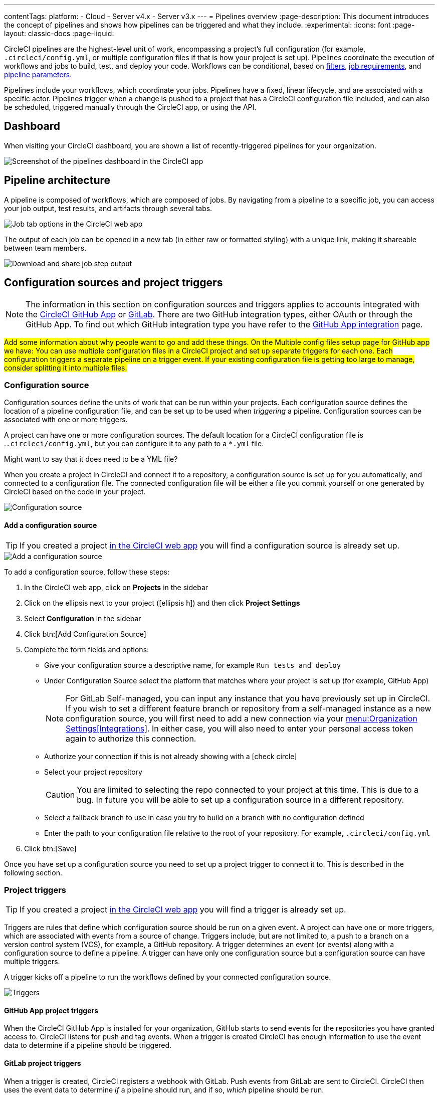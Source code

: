 ---
contentTags:
  platform:
  - Cloud
  - Server v4.x
  - Server v3.x
---
= Pipelines overview
:page-description: This document introduces the concept of pipelines and shows how pipelines can be triggered and what they include.
:experimental:
:icons: font
:page-layout: classic-docs
:page-liquid:

CircleCI pipelines are the highest-level unit of work, encompassing a project's full configuration (for example, `.circleci/config.yml`, or multiple configuration files if that is how your project is set up). Pipelines coordinate the execution of workflows and jobs to build, test, and deploy your code. Workflows can be conditional, based on xref:workflows#using-contexts-and-filtering-in-your-workflows[filters], xref:workflows#workflows-configuration-examples[job requirements], and xref:selecting-a-workflow-to-run-using-pipeline-parameters#[pipeline parameters].

Pipelines include your workflows, which coordinate your jobs. Pipelines have a fixed, linear lifecycle, and are associated with a specific actor. Pipelines trigger when a change is pushed to a project that has a CircleCI configuration file included, and can also be scheduled, triggered manually through the CircleCI app, or using the API.

== Dashboard
When visiting your CircleCI dashboard, you are shown a list of recently-triggered pipelines for your organization.

image::/docs/assets/img/docs/pipelines-dashboard.png[Screenshot of the pipelines dashboard in the CircleCI app]

[#pipeline-architecture]
== Pipeline architecture

A pipeline is composed of workflows, which are composed of jobs. By navigating from a pipeline to a specific job, you can access your job output, test results, and artifacts through several tabs.

image::/docs/assets/img/docs/pipelines-job-step-test-artifact.png[Job tab options in the CircleCI web app]

The output of each job can be opened in a new tab (in either raw or formatted styling) with a unique link, making it shareable between team members.

image::/docs/assets/img/docs/pipelines-job-output.png[Download and share job step output]

== Configuration sources and project triggers

NOTE: The information in this section on configuration sources and triggers applies to accounts integrated with the xref:github-apps-integration#[CircleCI GitHub App] or xref:gitlab-integration#[GitLab]. There are two GitHub integration types, either OAuth or through the GitHub App. To find out which GitHub integration type you have refer to the xref:github-apps-integration#[GitHub App integration] page.

#Add some information about why people want to go and add these things. On the Multiple config files setup page for GitHub app we have: You can use multiple configuration files in a CircleCI project and set up separate triggers for each one. Each configuration triggers a separate pipeline on a trigger event. If your existing configuration file is getting too large to manage, consider splitting it into multiple files.#

=== Configuration source

Configuration sources define the units of work that can be run within your projects. Each configuration source defines the location of a pipeline configuration file, and can be set up to be used when _triggering_ a pipeline. Configuration sources can be associated with one or more triggers.

A project can have one or more configuration sources. The default location for a CircleCI configuration file is .`.circleci/config.yml`, but you can configure it to any path to a `*.yml` file.

Might want to say that it does need to be a YML file?

When you create a project in CircleCI and connect it to a repository, a configuration source is set up for you automatically, and connected to a configuration file. The connected configuration file will be either a file you commit  yourself or one generated by CircleCI based on the code in your project.

image::{{site.baseurl}}/assets/img/docs/project-settings-configuration.png[Configuration source]

==== Add a configuration source

TIP: If you created a project xref:create-project#[in the CircleCI web app] you will find a configuration source is already set up.

image::{{site.baseurl}}/assets/img/docs/add-configuration-source.png[Add a configuration source]

To add a configuration source, follow these steps:

. In the CircleCI web app, click on **Projects** in the sidebar
. Click on the ellipsis next to your project (icon:ellipsis-h[]) and then click **Project Settings**
. Select **Configuration** in the sidebar
. Click btn:[Add Configuration Source]
. Complete the form fields and options:
** Give your configuration source a descriptive name, for example `Run tests and deploy`
** Under Configuration Source select the platform that matches where your project is set up (for example, GitHub App)
+
NOTE: For GitLab Self-managed, you can input any instance that you have previously set up in CircleCI. If you wish to set a different feature branch or repository from a self-managed instance as a new configuration source, you will first need to add a new connection via your xref:gitlab-integration#organization-settings-integrations[menu:Organization Settings[Integrations]]. In either case, you will also need to enter your personal access token again to authorize this connection.
** Authorize your connection if this is not already showing with a icon:check-circle[]
** Select your project repository
+
CAUTION: You are limited to selecting the repo connected to your project at this time. This is due to a bug. In future you will be able to set up a configuration source in a different repository.
** Select a fallback branch to use in case you try to build on a branch with no configuration defined
** Enter the path to your configuration file relative to the root of your repository. For example, `.circleci/config.yml`
. Click btn:[Save]

Once you have set up a configuration source you need to set up a project trigger to connect it to. This is described in the following section.

=== Project triggers

TIP: If you created a project xref:create-project#[in the CircleCI web app] you will find a trigger is already set up.

Triggers are rules that define which configuration source should be run on a given event. A project can have one or more triggers, which are associated with events from a source of change. Triggers include, but are not limited to, a push to a branch on a version control system (VCS), for example, a GitHub repository. A trigger determines an event (or events) along with a configuration source to define a pipeline. A trigger can have only one configuration source but a configuration source can have multiple triggers.

A trigger kicks off a pipeline to run the workflows defined by your connected configuration source.

image::{{site.baseurl}}/assets/img/docs/project-settings-triggers.png[Triggers]

==== GitHub App project triggers

When the CircleCI GitHub App is installed for your organization, GitHub starts to send events for the repositories you have granted access to. CircleCI listens for push and tag events. When a trigger is created CircleCI has enough information to use the event data to determine if a pipeline should be triggered.

==== GitLab project triggers

When a trigger is created, CircleCI registers a webhook with GitLab. Push events from GitLab are sent to CircleCI. CircleCI then uses the event data to determine _if_ a pipeline should run, and if so, _which_ pipeline should be run.

In addition to a configuration source, each trigger includes the webhook URL, and in this scenario, a CircleCI-created GitLab token. The webhook URL and GitLab token are used to securely register the webhook within GitLab in order to receive push events from your GitLab repository.

image::{{site.baseurl}}/assets/img/docs/gl-ga/gitlab-ga-project-settings-edit-trigger.png[Trigger details]

**Trigger filters** allow you to determine when a trigger should initiate a build based on the parameters provided by Gitlab’s webhook. CircleCI provides some common options, for example, only build on merge requests, but you can also build your own rules using the custom filter option. For example, a custom filter would allow you to only build on a specific branch or user.

image::{{site.baseurl}}/assets/img/docs/gl-preview/gitlab-preview-project-settings-customize-triggers.png[Trigger details]

==== Add a project trigger

image::{{site.baseurl}}/assets/img/docs/add-project-trigger.png[Add a project trigger]

To add a project trigger for a configuration source, follow these steps:

. In the link:https://app.circleci.com/[CircleCI web app] select **Projects** in the sidebar
. Find your project in the list, click the ellipsis (icon:ellipsis-h[]) next to it and select **Project Settings**
. Select **Triggers** in the sidebar
. Click btn:[Add Trigger]
. Select the same location in the "Connect to" dropdown menu that you selected for your configuration source (for example, GitHub App)
. Click btn:[Next]
. Complete the form fields and options:
** Give your trigger a descriptive name
** Authorize your connection if this is not already showing with a icon:check-circle[]
+
NOTE: For GitLab self-managed you can enter the URL for an instance you have previously set up with CircleCI. You will need to enter the relevant personal access token again here to authorize the connection.
** Select your project repository from the dropdown
** Choose your configuration source from the "Choose config to run" menu
** (Optional) If you are using GitLab you can configure <<gitlab-project-triggers,trigger filters>>
. Click btn:[Save]

To verify your trigger is set up correctly, trigger an event from your repository or, in the case of an Inbound Webhook trigger, from your third party system.

[#visual-studio-code-extension]
== VS Code extension

If you use Visual Studio Code, you can also monitor and interact with your pipelines directly from VS Code with the xref:vs-code-extension-overview#[official CircleCI extension]. The extension allows you to customize which projects and pipelines you want to follow, as well as view job logs and test results, download artifacts, approve, re-run, and debug jobs with SSH, and get notified when your workflows fail or need approval.

image::/docs/assets/img/docs/vs_code_extension_job-details.png[Screenshot showing the detailed view of a failed test]

The CircleCI VS Code extension is available to download on the link:https://marketplace.visualstudio.com/items?itemName=circleci.circleci[VS Code marketplace.]

[#next-steps]
== Next steps

Find out more about triggering pipelines in the xref:triggers-overview#[Triggers Overview].
